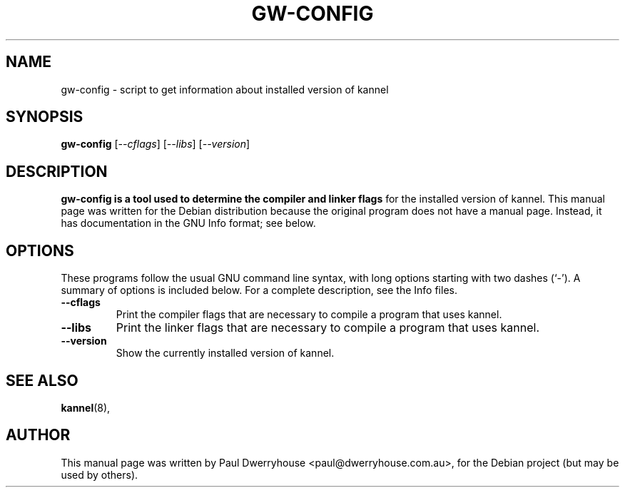 .\"                                      Hey, EMACS: -*- nroff -*-
.\" First parameter, NAME, should be all caps
.\" Second parameter, SECTION, should be 1-8, maybe w/ subsection
.\" other parameters are allowed: see man(7), man(1)
.TH GW-CONFIG 1 "May  10, 2005"
.\" Please adjust this date whenever revising the manpage.
.\"
.\" Some roff macros, for reference:
.\" .nh        disable hyphenation
.\" .hy        enable hyphenation
.\" .ad l      left justify
.\" .ad b      justify to both left and right margins
.\" .nf        disable filling
.\" .fi        enable filling
.\" .br        insert line break
.\" .sp <n>    insert n+1 empty lines
.\" for manpage-specific macros, see man(7)
.SH NAME
gw-config \- script to get information about installed version of kannel
.SH SYNOPSIS
.B gw-config
.RI [ --cflags ]
.RI [ --libs ]
.RI [ --version ]
.br
.SH DESCRIPTION
.B gw-config is a tool used to determine the compiler and linker flags
for the installed version of kannel.
This manual page was written for the Debian distribution
because the original program does not have a manual page.
Instead, it has documentation in the GNU Info format; see below.
.PP
.SH OPTIONS
These programs follow the usual GNU command line syntax, with long
options starting with two dashes (`-').
A summary of options is included below.
For a complete description, see the Info files.
.TP
.B \-\-cflags
Print the compiler flags that are necessary to compile a program that
uses kannel.
.TP
.B \-\-libs
Print the linker flags that are necessary to compile a program that
uses kannel.
.TP
.B \-\-version
Show the currently installed version of kannel.
.SH SEE ALSO
.BR kannel (8),
.br
.SH AUTHOR
This manual page was written by Paul Dwerryhouse <paul@dwerryhouse.com.au>,
for the Debian project (but may be used by others).
